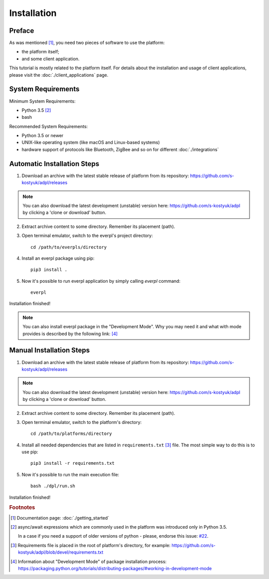 Installation
============

Preface
-------

As was mentioned [#f1]_, you need two pieces of software to use
the platform:

- the platform itself;
- and some client application.

This tutorial is mostly related to the platform itself. For details
about the installation and usage of client applications, please
visit the :doc:`./client_applications` page.


System Requirements
-------------------

Minimum System Requirements:

- Python 3.5 [#f2]_
- bash

Recommended System Requirements:

- Python 3.5 or newer
- UNIX-like operating system (like macOS and Linux-based systems)
- hardware support of protocols like Bluetooth, ZigBee and so on
  for different :doc:`./integrations`


Automatic Installation Steps
----------------------------

1. Download an archive with the latest stable release of platform
   from its repository: https://github.com/s-kostyuk/adpl/releases

.. NOTE::
    You can also download the latest development (unstable) version
    here: https://github.com/s-kostyuk/adpl by clicking a 'clone or
    download' button.

2. Extract archive content to some directory. Remember its
   placement (path).

3. Open terminal emulator, switch to the everpl's project directory::

    cd /path/to/everpls/directory

4. Install an everpl package using pip::

    pip3 install .

5. Now it's possible to run everpl application by simply calling
   `everpl` command::

    everpl

Installation finished!

.. NOTE::
    You can also install everpl package in the "Development Mode".
    Why you may need it and what with mode provides is described
    by the following link: [#f4]_

Manual Installation Steps
-------------------------

1. Download an archive with the latest stable release of platform
   from its repository: https://github.com/s-kostyuk/adpl/releases

.. NOTE::
    You can also download the latest development (unstable) version
    here: https://github.com/s-kostyuk/adpl by clicking a 'clone or
    download' button.

2. Extract archive content to some directory. Remember its
   placement (path).

3. Open terminal emulator, switch to the platform's directory::

    cd /path/to/platforms/directory

4. Install all needed dependencies that are listed in
   ``requirements.txt`` [#f3]_ file. The most simple way to do this
   is to use pip::

    pip3 install -r requirements.txt

5. Now it's possible to run the main execution file::

    bash ./dpl/run.sh

Installation finished!

.. rubric:: Footnotes

.. [#f1] Documentation page: :doc:`./getting_started`
.. [#f2] async/await expressions which are commonly used
        in the platform was introduced only in Python 3.5.

        In a case if you need a support of older versions of python -
        please, endorse this issue: `#22 <https://github.com/s-kostyuk/adpl/issues/22>`_.
.. [#f3] Requirements file is placed in the root of platform's directory,
         for example: https://github.com/s-kostyuk/adpl/blob/devel/requirements.txt

.. [#f4] Information about "Development Mode" of package
         installation process:
         https://packaging.python.org/tutorials/distributing-packages/#working-in-development-mode
